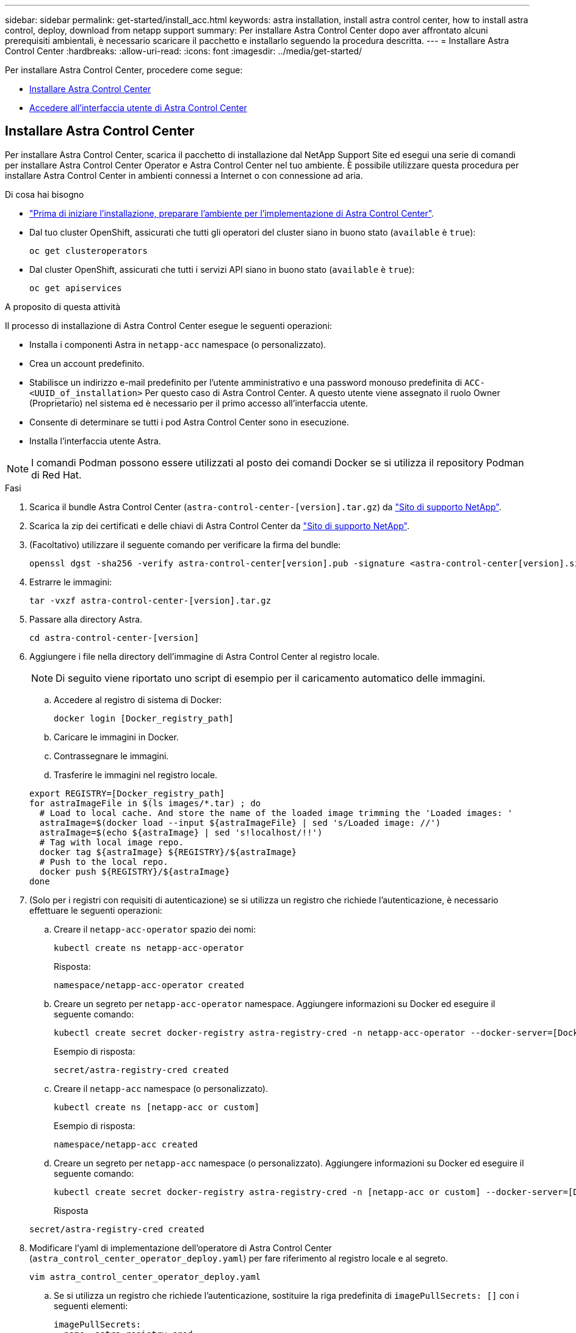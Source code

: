 ---
sidebar: sidebar 
permalink: get-started/install_acc.html 
keywords: astra installation, install astra control center, how to install astra control, deploy, download from netapp support 
summary: Per installare Astra Control Center dopo aver affrontato alcuni prerequisiti ambientali, è necessario scaricare il pacchetto e installarlo seguendo la procedura descritta. 
---
= Installare Astra Control Center
:hardbreaks:
:allow-uri-read: 
:icons: font
:imagesdir: ../media/get-started/


Per installare Astra Control Center, procedere come segue:

* <<Installare Astra Control Center>>
* <<Accedere all'interfaccia utente di Astra Control Center>>




== Installare Astra Control Center

Per installare Astra Control Center, scarica il pacchetto di installazione dal NetApp Support Site ed esegui una serie di comandi per installare Astra Control Center Operator e Astra Control Center nel tuo ambiente. È possibile utilizzare questa procedura per installare Astra Control Center in ambienti connessi a Internet o con connessione ad aria.

.Di cosa hai bisogno
* link:requirements.html["Prima di iniziare l'installazione, preparare l'ambiente per l'implementazione di Astra Control Center"].
* Dal tuo cluster OpenShift, assicurati che tutti gli operatori del cluster siano in buono stato (`available` è `true`):
+
[listing]
----
oc get clusteroperators
----
* Dal cluster OpenShift, assicurati che tutti i servizi API siano in buono stato (`available` è `true`):
+
[listing]
----
oc get apiservices
----


.A proposito di questa attività
Il processo di installazione di Astra Control Center esegue le seguenti operazioni:

* Installa i componenti Astra in `netapp-acc` namespace (o personalizzato).
* Crea un account predefinito.
* Stabilisce un indirizzo e-mail predefinito per l'utente amministrativo e una password monouso predefinita di `ACC-<UUID_of_installation>` Per questo caso di Astra Control Center. A questo utente viene assegnato il ruolo Owner (Proprietario) nel sistema ed è necessario per il primo accesso all'interfaccia utente.
* Consente di determinare se tutti i pod Astra Control Center sono in esecuzione.
* Installa l'interfaccia utente Astra.



NOTE: I comandi Podman possono essere utilizzati al posto dei comandi Docker se si utilizza il repository Podman di Red Hat.

.Fasi
. Scarica il bundle Astra Control Center (`astra-control-center-[version].tar.gz`) da https://mysupport.netapp.com/site/products/all/details/astra-control-center/downloads-tab["Sito di supporto NetApp"^].
. Scarica la zip dei certificati e delle chiavi di Astra Control Center da https://mysupport.netapp.com/site/products/all/details/astra-control-center/downloads-tab["Sito di supporto NetApp"^].
. (Facoltativo) utilizzare il seguente comando per verificare la firma del bundle:
+
[listing]
----
openssl dgst -sha256 -verify astra-control-center[version].pub -signature <astra-control-center[version].sig astra-control-center[version].tar.gz
----
. Estrarre le immagini:
+
[listing]
----
tar -vxzf astra-control-center-[version].tar.gz
----
. Passare alla directory Astra.
+
[listing]
----
cd astra-control-center-[version]
----
. Aggiungere i file nella directory dell'immagine di Astra Control Center al registro locale.
+

NOTE: Di seguito viene riportato uno script di esempio per il caricamento automatico delle immagini.

+
.. Accedere al registro di sistema di Docker:
+
[listing]
----
docker login [Docker_registry_path]
----
.. Caricare le immagini in Docker.
.. Contrassegnare le immagini.
.. Trasferire le immagini nel registro locale.


+
[listing]
----
export REGISTRY=[Docker_registry_path]
for astraImageFile in $(ls images/*.tar) ; do
  # Load to local cache. And store the name of the loaded image trimming the 'Loaded images: '
  astraImage=$(docker load --input ${astraImageFile} | sed 's/Loaded image: //')
  astraImage=$(echo ${astraImage} | sed 's!localhost/!!')
  # Tag with local image repo.
  docker tag ${astraImage} ${REGISTRY}/${astraImage}
  # Push to the local repo.
  docker push ${REGISTRY}/${astraImage}
done
----
. (Solo per i registri con requisiti di autenticazione) se si utilizza un registro che richiede l'autenticazione, è necessario effettuare le seguenti operazioni:
+
.. Creare il `netapp-acc-operator` spazio dei nomi:
+
[listing]
----
kubectl create ns netapp-acc-operator
----
+
Risposta:

+
[listing]
----
namespace/netapp-acc-operator created
----
.. Creare un segreto per `netapp-acc-operator` namespace. Aggiungere informazioni su Docker ed eseguire il seguente comando:
+
[listing]
----
kubectl create secret docker-registry astra-registry-cred -n netapp-acc-operator --docker-server=[Docker_registry_path] --docker-username=[username] --docker-password=[token]
----
+
Esempio di risposta:

+
[listing]
----
secret/astra-registry-cred created
----
.. Creare il `netapp-acc` namespace (o personalizzato).
+
[listing]
----
kubectl create ns [netapp-acc or custom]
----
+
Esempio di risposta:

+
[listing]
----
namespace/netapp-acc created
----
.. Creare un segreto per `netapp-acc` namespace (o personalizzato). Aggiungere informazioni su Docker ed eseguire il seguente comando:
+
[listing]
----
kubectl create secret docker-registry astra-registry-cred -n [netapp-acc or custom] --docker-server=[Docker_registry_path] --docker-username=[username] --docker-password=[token]
----
+
Risposta

+
[listing]
----
secret/astra-registry-cred created
----


. Modificare l'yaml di implementazione dell'operatore di Astra Control Center (`astra_control_center_operator_deploy.yaml`) per fare riferimento al registro locale e al segreto.
+
[listing]
----
vim astra_control_center_operator_deploy.yaml
----
+
.. Se si utilizza un registro che richiede l'autenticazione, sostituire la riga predefinita di `imagePullSecrets: []` con i seguenti elementi:
+
[listing]
----
imagePullSecrets:
- name: astra-registry-cred
----
.. Cambiare `[Docker_registry_path]` per `kube-rbac-prox` immagine al percorso del registro in cui sono state inviate le immagini in un passaggio precedente.
.. Cambiare `[Docker_registry_path]` per `acc-operator-controller-manager` immagine al percorso del registro in cui sono state inviate le immagini in un passaggio precedente.


+
[listing, subs="+quotes"]
----
apiVersion: apps/v1
kind: Deployment
metadata:
  labels:
    control-plane: controller-manager
  name: acc-operator-controller-manager
  namespace: netapp-acc-operator
spec:
  replicas: 1
  selector:
    matchLabels:
      control-plane: controller-manager
  template:
    metadata:
      labels:
        control-plane: controller-manager
    spec:
      containers:
      - args:
        - --secure-listen-address=0.0.0.0:8443
        - --upstream=http://127.0.0.1:8080/
        - --logtostderr=true
        - --v=10
        *image: [Docker_registry_path]/kube-rbac-proxy:v0.5.0*
        name: kube-rbac-proxy
        ports:
        - containerPort: 8443
          name: https
      - args:
        - --health-probe-bind-address=:8081
        - --metrics-bind-address=127.0.0.1:8080
        - --leader-elect
        command:
        - /manager
        env:
        - name: ACCOP_LOG_LEVEL
          value: "2"
        *image: [Docker_registry_path]/acc-operator:[version x.y.z]*
        imagePullPolicy: IfNotPresent
      *imagePullSecrets: []*
----
. Modificare il file delle risorse personalizzate (CR) di Astra Control Center (`astra_control_center_min.yaml`):
+
[listing]
----
vim astra_control_center_min.yaml
----
+

NOTE: Se sono necessarie personalizzazioni aggiuntive per il proprio ambiente, è possibile utilizzare `astra_control_center.yaml` Come CR alternativa. `astra_control_center_min.yaml` È il CR predefinito ed è adatto per la maggior parte delle installazioni.

+

NOTE: Le proprietà configurate dal CR non possono essere modificate dopo l'implementazione iniziale di Astra Control Center.

+
.. Cambiare `[Docker_registry_path]` al percorso del registro di sistema in cui sono state inviate le immagini nel passaggio precedente.
.. Modificare il `accountName` stringa al nome che si desidera associare all'account.
.. Modificare il `astraAddress` Stringa all'FQDN che si desidera utilizzare nel browser per accedere ad Astra. Non utilizzare `http://` oppure `https://` nell'indirizzo. Copiare questo FQDN per utilizzarlo in un <<Accedere all'interfaccia utente di Astra Control Center,passo successivo>>.
.. Modificare il `email` stringa all'indirizzo iniziale predefinito dell'amministratore. Copiare questo indirizzo e-mail per utilizzarlo in <<Accedere all'interfaccia utente di Astra Control Center,passo successivo>>.
.. Cambiare `enrolled` Per AutoSupport a. `false` per i siti senza connettività internet o senza retain `true` per i siti connessi.
.. (Facoltativo) aggiungere un nome `firstName` e cognome `lastName` dell'utente associato all'account. È possibile eseguire questo passaggio ora o in un secondo momento all'interno dell'interfaccia utente.
.. (Facoltativo) modificare `storageClass` Valore per un'altra risorsa Trident storageClass, se richiesto dall'installazione.
.. Se non si utilizza un registro che richiede l'autorizzazione, eliminare `secret` linea.


+
[listing, subs="+quotes"]
----
apiVersion: astra.netapp.io/v1
kind: AstraControlCenter
metadata:
  name: astra
spec:
  *accountName: "Example"*
  astraVersion: "ASTRA_VERSION"
  *astraAddress: "astra.example.com"*
  autoSupport:
    *enrolled: true*
  *email: "[admin@example.com]"*
  *firstName: "SRE"*
  *lastName: "Admin"*
  imageRegistry:
    *name: "[Docker_registry_path]"*
    *secret: "astra-registry-cred"*
  *storageClass: "ontap-gold"*
----
. Installare l'operatore del centro di controllo Astra:
+
[listing]
----
kubectl apply -f astra_control_center_operator_deploy.yaml
----
+
Esempio di risposta:

+
[listing]
----
namespace/netapp-acc-operator created
customresourcedefinition.apiextensions.k8s.io/astracontrolcenters.astra.netapp.io created
role.rbac.authorization.k8s.io/acc-operator-leader-election-role created
clusterrole.rbac.authorization.k8s.io/acc-operator-manager-role created
clusterrole.rbac.authorization.k8s.io/acc-operator-metrics-reader created
clusterrole.rbac.authorization.k8s.io/acc-operator-proxy-role created
rolebinding.rbac.authorization.k8s.io/acc-operator-leader-election-rolebinding created
clusterrolebinding.rbac.authorization.k8s.io/acc-operator-manager-rolebinding created
clusterrolebinding.rbac.authorization.k8s.io/acc-operator-proxy-rolebinding created
configmap/acc-operator-manager-config created
service/acc-operator-controller-manager-metrics-service created
deployment.apps/acc-operator-controller-manager created
----
. Se non lo si è già fatto in un passaggio precedente, creare il `netapp-acc` namespace (o personalizzato):
+
[listing]
----
kubectl create ns [netapp-acc or custom]
----
+
Esempio di risposta:

+
[listing]
----
namespace/netapp-acc created
----
. Eseguire la seguente patch per correggere link:https://docs.netapp.com/us-en/astra-control-center/release-notes/known-issues.html#Incorrect-ClusterRoleBinding-created-by-Astra-Control-Center-CRD-during-installation["associazione dei ruoli del cluster"].
. Installare Astra Control Center in `netapp-acc` spazio dei nomi (o personalizzato):
+
[listing]
----
kubectl apply -f astra_control_center_min.yaml -n [netapp-acc or custom]
----
+
Esempio di risposta:

+
[listing]
----
astracontrolcenter.astra.netapp.io/astra created
----
. Verificare che tutti i componenti del sistema siano installati correttamente.
+
[listing]
----
kubectl get pods -n [netapp-acc or custom]
----
+
Ogni pod deve avere uno stato di `Running`. L'implementazione dei pod di sistema potrebbe richiedere alcuni minuti.

+
Esempio di risposta:

+
[listing]
----
NAME                                         READY   STATUS    RESTARTS   AGE
acc-helm-repo-5fdfff786f-gkv6z               1/1     Running   0          4m58s
activity-649f869bf7-jn5gs                    1/1     Running   0          3m14s
asup-79846b5fdc-s9s97                        1/1     Running   0          3m10s
authentication-84c78f5cf4-qhx9t              1/1     Running   0          118s
billing-9b8496787-v8rzv                      1/1     Running   0          2m54s
bucketservice-5fb876d9d5-wkfvz               1/1     Running   0          3m26s
cloud-extension-f9f4f59c6-dz6s6              1/1     Running   0          3m
cloud-insights-service-5676b8c6d4-6q7lv      1/1     Running   0          2m52s
composite-compute-7dcc9c6d6c-lxdr6           1/1     Running   0          2m50s
composite-volume-74dbfd7577-cd42b            1/1     Running   0          3m2s
credentials-75dbf46f9d-5qm2b                 1/1     Running   0          3m32s
entitlement-6cf875cb48-gkvhp                 1/1     Running   0          3m12s
features-74fd97bb46-vss2n                    1/1     Running   0          3m6s
fluent-bit-ds-2g9jb                          1/1     Running   0          113s
fluent-bit-ds-5tg5h                          1/1     Running   0          113s
fluent-bit-ds-qfxb8                          1/1     Running   0          113s
graphql-server-7769f98b86-p4qrv              1/1     Running   0          90s
identity-566c566cd5-ntfj6                    1/1     Running   0          3m16s
influxdb2-0                                  1/1     Running   0          4m43s
krakend-5cb8d56978-44q66                     1/1     Running   0          93s
license-66cbbc6f48-27kgf                     1/1     Running   0          3m4s
login-ui-584f7fd84b-dmdrp                    1/1     Running   0          87s
loki-0                                       1/1     Running   0          4m44s
metrics-ingestion-service-6dcfddf45f-mhnvh   1/1     Running   0          3m8s
monitoring-operator-78d67b4d4-nxs6v          2/2     Running   0          116s
nats-0                                       1/1     Running   0          4m40s
nats-1                                       1/1     Running   0          4m26s
nats-2                                       1/1     Running   0          4m15s
nautilus-9b664bc55-rn9t8                     1/1     Running   0          2m56s
openapi-dc5ddfb7d-6q8vh                      1/1     Running   0          3m20s
polaris-consul-consul-5tjs7                  1/1     Running   0          4m43s
polaris-consul-consul-5wbnx                  1/1     Running   0          4m43s
polaris-consul-consul-bfvl7                  1/1     Running   0          4m43s
polaris-consul-consul-server-0               1/1     Running   0          4m43s
polaris-consul-consul-server-1               1/1     Running   0          4m43s
polaris-consul-consul-server-2               1/1     Running   0          4m43s
polaris-mongodb-0                            2/2     Running   0          4m49s
polaris-mongodb-1                            2/2     Running   0          4m22s
polaris-mongodb-arbiter-0                    1/1     Running   0          4m49s
polaris-ui-6648875998-75d98                  1/1     Running   0          92s
polaris-vault-0                              1/1     Running   0          4m41s
polaris-vault-1                              1/1     Running   0          4m41s
polaris-vault-2                              1/1     Running   0          4m41s
storage-backend-metrics-69546f4fc8-m7lfj     1/1     Running   0          3m22s
storage-provider-5d46f755b-qfv89             1/1     Running   0          3m30s
support-5dc579865c-z4pwq                     1/1     Running   0          3m18s
telegraf-ds-4452f                            1/1     Running   0          113s
telegraf-ds-gnqxl                            1/1     Running   0          113s
telegraf-ds-jhw74                            1/1     Running   0          113s
telegraf-rs-gg6m4                            1/1     Running   0          113s
telemetry-service-6dcc875f98-zft26           1/1     Running   0          3m24s
tenancy-7f7f77f699-q7l6w                     1/1     Running   0          3m28s
traefik-769d846f9b-c9crt                     1/1     Running   0          83s
traefik-769d846f9b-l9n4k                     1/1     Running   0          67s
trident-svc-8649c8bfc5-pdj79                 1/1     Running   0          2m57s
vault-controller-745879f98b-49c5v            1/1     Running   0          4m51s
----
. (Facoltativo) per assicurarsi che l'installazione sia completata, è possibile guardare `acc-operator` registra usando il seguente comando.
+
[listing]
----
kubectl logs deploy/acc-operator-controller-manager -n netapp-acc-operator -c manager -f
----
. Una volta eseguiti tutti i pod, verificare che l'installazione sia riuscita recuperando l'istanza di AstraControlCenter installata dall'operatore ACC.
+
[listing]
----
kubectl get acc -o yaml -n netapp-acc
----
. Controllare `status.deploymentState` nella risposta per `Deployed` valore. Se l'implementazione non ha avuto esito positivo, viene visualizzato un messaggio di errore.
+

NOTE: Verrà utilizzato il `uuid` nella fase successiva.

+
[listing, subs="+quotes"]
----
apiVersion: v1
items:
- apiVersion: astra.netapp.io/v1
  kind: AstraControlCenter
  metadata:
    creationTimestamp: "2021-07-28T21:36:49Z"
    finalizers:
    - astracontrolcenter.netapp.io/finalizer
   generation: 1
    name: astra
    namespace: netapp-acc
    resourceVersion: "27797604"
    selfLink: /apis/astra.netapp.io/v1/namespaces/netapp-acc/astracontrolcenters/astra
    uid: 61cd8b65-047b-431a-ba35-510afcb845f1
  spec:
    accountName: Example
    astraAddress: astra.example.com
    astraResourcesScaler: "Off"
    astraVersion: 21.08.52
    autoSupport:
      enrolled: false
    email: admin@example.com
    firstName: SRE
    lastName: Admin
    imageRegistry:
      name: registry_name/astra
  status:
    certManager: deploy
    *deploymentState: Deployed*
    observedGeneration: 1
    observedVersion: 21.08.52
    postInstall: Complete
    *uuid: c49008a5-4ef1-4c5d-a53e-830daf994116*
kind: List
metadata:
  resourceVersion: ""
  selfLink: ""
----
. Per ottenere la password monouso da utilizzare quando si accede ad Astra Control Center, copiare il `status.uuid` valore della risposta nella fase precedente. La password è `ACC-` Seguito dal valore UUID (`ACC-[UUID]` oppure, in questo esempio, `ACC-c49008a5-4ef1-4c5d-a53e-830daf994116`).




== Accedere all'interfaccia utente di Astra Control Center

Dopo aver installato ACC, si modifica la password dell'amministratore predefinito e si accede alla dashboard dell'interfaccia utente ACC.

.Fasi
. In un browser, immettere l'FQDN utilizzato in `astraAddress` in  `astra_control_center_min.yaml` CR quando <<Installare Astra Control Center,ACC è stato installato>>.
. Accettare i certificati autofirmati quando richiesto.
+

NOTE: È possibile creare un certificato personalizzato dopo l'accesso.

. Nella pagina di accesso di Astra Control Center, inserire il valore utilizzato per `email` poll `astra_control_center_min.yaml` CR quando <<Installare Astra Control Center,ACC è stato installato>>, seguito dalla password monouso (`ACC-[UUID]`).
+

NOTE: Se si immette una password errata per tre volte, l'account admin viene bloccato per 15 minuti.

. Selezionare *Login*.
. Modificare la password quando richiesto.
+

NOTE: Se si tratta del primo accesso e si dimentica la password e non sono ancora stati creati altri account utente amministrativi, contattare il supporto NetApp per assistenza per il recupero della password.

. (Facoltativo) rimuovere il certificato TLS autofirmato esistente e sostituirlo con un link:../get-started/add-custom-tls-certificate.html["Certificato TLS personalizzato firmato da un'autorità di certificazione (CA)"].




== Risolvere i problemi di installazione

Se uno dei servizi è in `Error` stato, è possibile esaminare i registri. Cercare i codici di risposta API nell'intervallo da 400 a 500. Questi indicano il luogo in cui si è verificato un guasto.

.Fasi
. Per esaminare i registri dell'operatore di Astra Control Center, immettere quanto segue:
+
[listing]
----
kubectl logs --follow -n netapp-acc-operator $(kubectl get pods -n netapp-acc-operator -o name)  -c manager
----




== Cosa succederà

Completare l'implementazione eseguendo link:setup_overview.html["attività di installazione"].
